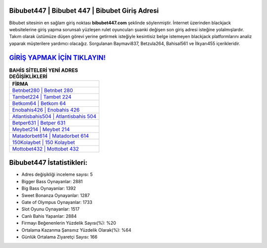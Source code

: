 ﻿Bibubet447 | Bibubet 447 | Bibubet Giriş Adresi
===================================

.. image:: images/bibubet-giris.jpg
   :width: 600
   
Bibubet sitesinin en sağlam giriş noktası **bibubet447.com** şeklinde söylenmiştir. İnternet üzerinden blackjack websitelerine giriş yapma sorunsalı yüzleşen rulet oyuncuları şuanki değişen son giriş adresi isteğine yolalmışlardır. Takım olarak üstümüze düşen görevi yerine getirmek isteğiyle kesintisiz belge istemeyen blackjack platformlarını analiz yaparak müşterilere yardımcı olacağız. Sorgulanan Baymavi837, Betzula264, Bahisal561 ve İlkyarı455 içerikleridir.

`GİRİŞ YAPMAK İÇİN TIKLAYIN! <https://cutt.ly/QwVVg2Vk>`_
==============

.. list-table:: **BAHİS SİTELERİ YENİ ADRES DEĞİŞİKLİKLERİ**
   :widths: 100
   :header-rows: 1

   * - FİRMA
   * - `Betnbet280 | Betnbet 280 <betnbet280-betnbet-280-betnbet-giris-adresi.html>`_
   * - `Tambet224 | Tambet 224 <tambet224-tambet-224-tambet-giris-adresi.html>`_
   * - `Betkom64 | Betkom 64 <betkom64-betkom-64-betkom-giris-adresi.html>`_	 
   * - `Enobahis426 | Enobahis 426 <enobahis426-enobahis-426-enobahis-giris-adresi.html>`_	 
   * - `Atlantisbahis504 | Atlantisbahis 504 <atlantisbahis504-atlantisbahis-504-atlantisbahis-giris-adresi.html>`_ 
   * - `Betper631 | Betper 631 <betper631-betper-631-betper-giris-adresi.html>`_
   * - `Meybet214 | Meybet 214 <meybet214-meybet-214-meybet-giris-adresi.html>`_	 
   * - `Matadorbet614 | Matadorbet 614 <matadorbet614-matadorbet-614-matadorbet-giris-adresi.html>`_
   * - `150Kolaybet | 150 Kolaybet <150kolaybet-150-kolaybet-kolaybet-giris-adresi.html>`_
   * - `Mottobet432 | Mottobet 432 <mottobet432-mottobet-432-mottobet-giris-adresi.html>`_
	 
Bibubet447 İstatistikleri:
===================================	 
* Adres değişikliği inceleme sayısı: 5
* Bigger Bass Oynayanlar: 2881
* Big Bass Oynayanlar: 1392
* Sweet Bonanza Oynayanlar: 1287
* Gate of Olympus Oynayanlar: 1733
* Slot Oyunu Oynayanlar: 1517
* Canlı Bahis Yapanlar: 2884
* Firmayı Beğenenlerin Yüzdelik Sayısı(%): %20
* Ortalama Kazanma Şansınız Yüzdelik Olarak(%): %64
* Günlük Ortalama Ziyaretçi Sayısı: 166
